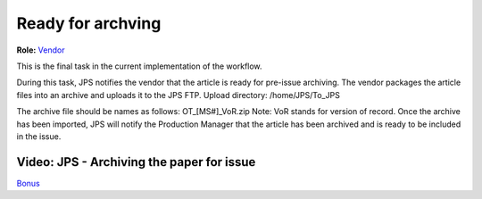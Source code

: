 Ready for archving
===================

**Role:** `Vendor <roles.html#vendor>`__

This is the final task in the current implementation of the workflow.

During this task, JPS notifies the vendor that the article is ready
for pre-issue archiving. The vendor packages the article files into an
archive and uploads it to the JPS FTP.
Upload directory: /home/JPS/To_JPS

The archive file should be names as follows: OT_[MS#]_VoR.zip
Note: VoR stands for version of record.
Once the archive has been imported, JPS will notify the Production
Manager that the article has been archived and is ready to be included
in the issue.
  
Video: JPS - Archiving the paper for issue
------------------------------------------

.. raw:: html

	<iframe width=640 height=392 frameborder="0" scrolling="no" src="https://screencast-o-matic.com/embed?sc=cb6FqOIshQ&v=5&ff=1" allowfullscreen="true"></iframe>

`Bonus <https://www.youtube.com/watch?v=Z0GFRcFm-aY>`__